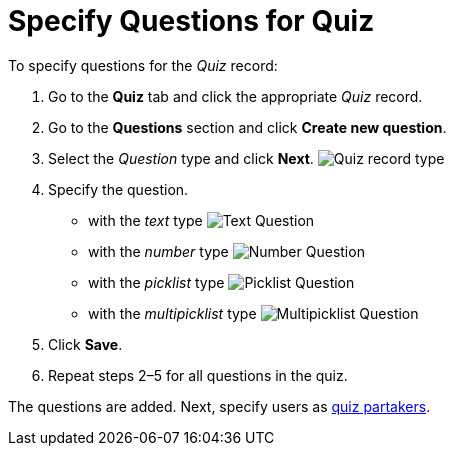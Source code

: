 = Specify Questions for Quiz

To specify questions for the _Quiz_ record:

. Go to the *Quiz* tab and click the appropriate _Quiz_ record.
. Go to the *Questions* section and click *Create new question*.
. Select the _Question_ type and click *Next*.
image:Quiz-record-type.png[]
. Specify the question.
* with the _text_ type
image:Text-Question.png[]
* with the _number_ type
image:Number-Question.png[]
* with the _picklist_ type
image:Picklist-Question.png[]
* with the _multipicklist_ type
image:Multipicklist-Question.png[]
. Click *Save*.
. Repeat steps 2–5 for all questions in the quiz.

The questions are added. Next, specify users
as xref:assign-the-quiz-partaker[quiz partakers].

